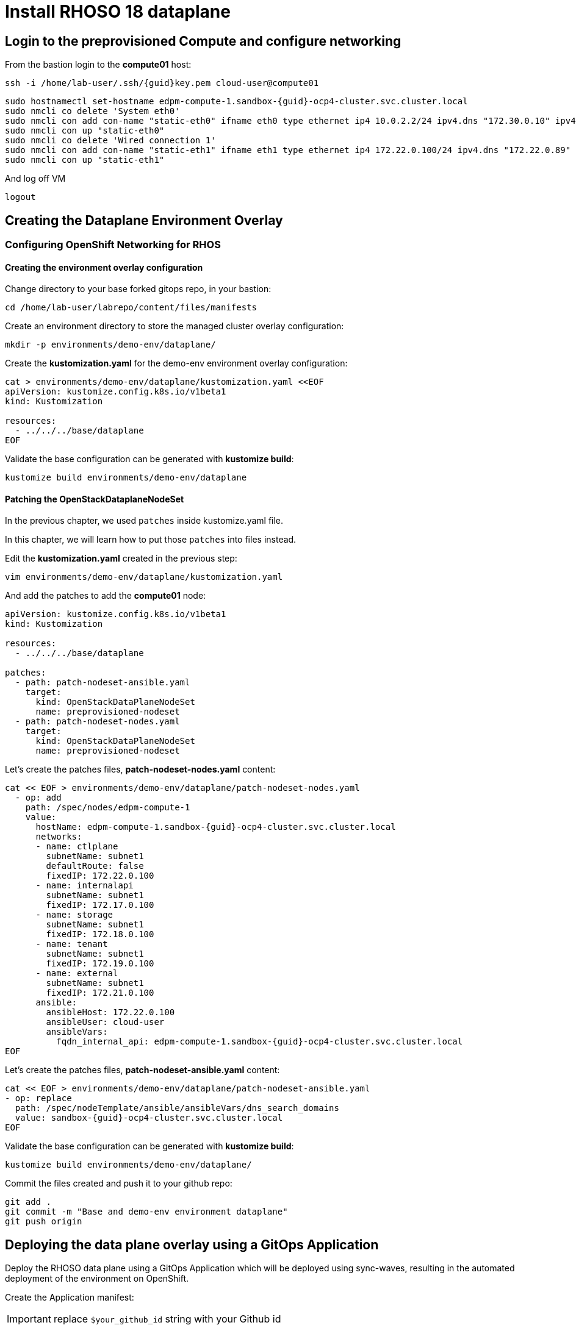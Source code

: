 = Install RHOSO 18 dataplane

== Login to the preprovisioned Compute and configure networking

From the bastion login to the *compute01* host:

[source,bash,role=execute,subs=attributes]
----
ssh -i /home/lab-user/.ssh/{guid}key.pem cloud-user@compute01
----

[source,bash,role=execute,subs=attributes]
----
sudo hostnamectl set-hostname edpm-compute-1.sandbox-{guid}-ocp4-cluster.svc.cluster.local
sudo nmcli co delete 'System eth0'
sudo nmcli con add con-name "static-eth0" ifname eth0 type ethernet ip4 10.0.2.2/24 ipv4.dns "172.30.0.10" ipv4.gateway "10.0.2.1"
sudo nmcli con up "static-eth0"
sudo nmcli co delete 'Wired connection 1'
sudo nmcli con add con-name "static-eth1" ifname eth1 type ethernet ip4 172.22.0.100/24 ipv4.dns "172.22.0.89"
sudo nmcli con up "static-eth1"
----

And log off VM

[source,bash,role=execute]
----
logout
----

== Creating the Dataplane Environment Overlay

=== Configuring OpenShift Networking for RHOS

==== Creating the environment overlay configuration

Change directory to your base forked gitops repo, in your bastion:

[source,bash,role=execute]
----
cd /home/lab-user/labrepo/content/files/manifests
----

Create an environment directory to store the managed cluster overlay configuration:

[source,bash,role=execute]
----
mkdir -p environments/demo-env/dataplane/
----

Create the *kustomization.yaml* for the demo-env environment overlay configuration:

[source,bash,role=execute]
----
cat > environments/demo-env/dataplane/kustomization.yaml <<EOF
apiVersion: kustomize.config.k8s.io/v1beta1
kind: Kustomization

resources:
  - ../../../base/dataplane
EOF
----

Validate the base configuration can be generated with *kustomize build*:
[source,bash,role=execute]
----
kustomize build environments/demo-env/dataplane
----

==== Patching the OpenStackDataplaneNodeSet

In the previous chapter, we used `patches` inside kustomize.yaml file. 

In this chapter, we will learn how to put those `patches` into files instead.

Edit the *kustomization.yaml* created in the previous step:

[source,bash,role=execute]
----
vim environments/demo-env/dataplane/kustomization.yaml
----

And add the patches to add the *compute01* node: 

[source,bash,subs=attributes]
----
apiVersion: kustomize.config.k8s.io/v1beta1
kind: Kustomization

resources:
  - ../../../base/dataplane

patches:
  - path: patch-nodeset-ansible.yaml
    target:
      kind: OpenStackDataPlaneNodeSet
      name: preprovisioned-nodeset
  - path: patch-nodeset-nodes.yaml
    target:
      kind: OpenStackDataPlaneNodeSet
      name: preprovisioned-nodeset
----

Let's create the patches files, *patch-nodeset-nodes.yaml* content:

[source,bash,role=execute,subs=attributes]
----
cat << EOF > environments/demo-env/dataplane/patch-nodeset-nodes.yaml
  - op: add
    path: /spec/nodes/edpm-compute-1
    value:
      hostName: edpm-compute-1.sandbox-{guid}-ocp4-cluster.svc.cluster.local
      networks:
      - name: ctlplane
        subnetName: subnet1
        defaultRoute: false
        fixedIP: 172.22.0.100
      - name: internalapi
        subnetName: subnet1
        fixedIP: 172.17.0.100
      - name: storage
        subnetName: subnet1
        fixedIP: 172.18.0.100
      - name: tenant
        subnetName: subnet1
        fixedIP: 172.19.0.100
      - name: external
        subnetName: subnet1
        fixedIP: 172.21.0.100
      ansible:
        ansibleHost: 172.22.0.100
        ansibleUser: cloud-user
        ansibleVars:
          fqdn_internal_api: edpm-compute-1.sandbox-{guid}-ocp4-cluster.svc.cluster.local
EOF
----

Let's create the patches files, *patch-nodeset-ansible.yaml* content:

[source,bash,role=execute,subs=attributes]
----
cat << EOF > environments/demo-env/dataplane/patch-nodeset-ansible.yaml
- op: replace
  path: /spec/nodeTemplate/ansible/ansibleVars/dns_search_domains
  value: sandbox-{guid}-ocp4-cluster.svc.cluster.local
EOF
----

Validate the base configuration can be generated with *kustomize build*:
[source,bash,role=execute]
----
kustomize build environments/demo-env/dataplane/
----

Commit the files created and push it to your github repo:
[source,bash,role=execute]
----
git add .
git commit -m "Base and demo-env environment dataplane"
git push origin
----


== Deploying the data plane overlay using a GitOps Application

Deploy the RHOSO data plane using a GitOps Application which will be deployed using sync-waves, resulting in the automated deployment of the environment on OpenShift.

Create the Application manifest:

[IMPORTANT]

replace `$your_github_id` string with your Github id

[source,bash,role=execute]
----
cat > applications/rhoso/application-environment-demo-env-dataplane.yaml <<EOF
apiVersion: argoproj.io/v1alpha1
kind: Application
metadata:
  finalizers:
  - resources-finalizer.argocd.argoproj.io
  name: environment-rhoso-demo-env-dataplane
  namespace: openshift-gitops
spec:
  destination:
    server: https://kubernetes.default.svc
  project: default
  source:
    path: content/files/manifests/environments/demo-env/dataplane/
    repoURL: https://github.com/$your_github_id/showroom_osp-on-ocp-day2.git
    targetRevision: HEAD
  syncPolicy:
    automated: {}
EOF
----

Deploy the RHOSO control plane with the GitOps Application:

[source,bash,role=execute]
----
oc create --save-config -f applications/rhoso/application-environment-demo-env-dataplane.yaml
----

Wait for the Application to deploy successfully:

[source,bash,role=execute]
----
oc wait --timeout=600s -nopenshift-gitops applications.argoproj.io/environment-rhoso-demo-env-dataplane --for jsonpath='{.status.health.status}'=Healthy
----

Wait for the Application to deploy successfully. Type Control + C, to exit the wait command:

[source,bash,role=execute]
----
oc get -n openshift-gitops application.argoproj.io environment-rhoso-demo-env-dataplane -w
----